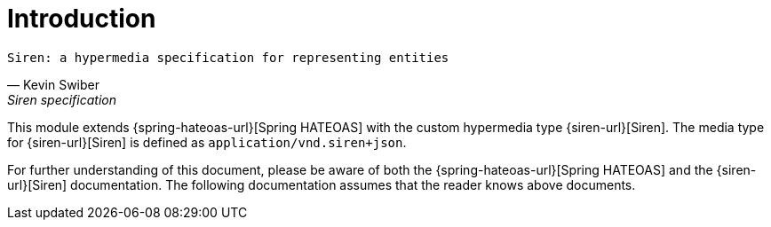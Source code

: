 [[introduction]]
= Introduction

[verse,Kevin Swiber,Siren specification]
Siren: a hypermedia specification for representing entities

This module extends {spring-hateoas-url}[Spring HATEOAS] with the custom hypermedia type {siren-url}[Siren]. 
The media type for {siren-url}[Siren] is defined as `application/vnd.siren+json`. 

For further understanding of this document, please be aware of both the {spring-hateoas-url}[Spring HATEOAS] and the {siren-url}[Siren] documentation. 
The following documentation assumes that the reader knows above documents.
